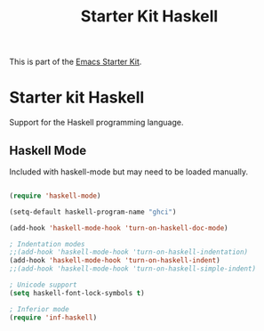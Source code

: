#+TITLE: Starter Kit Haskell
#+OPTIONS: toc:nil num:nil ^:nil

This is part of the [[file:starter-kit.org][Emacs Starter Kit]].

* Starter kit Haskell

Support for the Haskell programming language.

** Haskell Mode
Included with haskell-mode but may need to be loaded manually.
#+begin_src emacs-lisp

(require 'haskell-mode)

(setq-default haskell-program-name "ghci")

(add-hook 'haskell-mode-hook 'turn-on-haskell-doc-mode)
  
; Indentation modes
;;(add-hook 'haskell-mode-hook 'turn-on-haskell-indentation)
(add-hook 'haskell-mode-hook 'turn-on-haskell-indent)
;;(add-hook 'haskell-mode-hook 'turn-on-haskell-simple-indent)
  
; Unicode support
(setq haskell-font-lock-symbols t)

; Inferior mode
(require 'inf-haskell)
      
#+end_src

